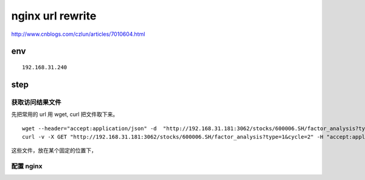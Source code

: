 ==================
nginx url rewrite
==================

http://www.cnblogs.com/czlun/articles/7010604.html

env
=================

::

    192.168.31.240

step
=================

获取访问结果文件
------------------
先把常用的 url 用 wget, curl 把文件取下来。

::

    wget --header="accept:application/json" -d  "http://192.168.31.181:3062/stocks/600006.SH/factor_analysis?type=1&cycle=2"  # -d 输出调试信息
    curl -v -X GET "http://192.168.31.181:3062/stocks/600006.SH/factor_analysis?type=1&cycle=2" -H "accept:application/json"  # -v 输出调试信息

这些文件，放在某个固定的位置下，

配置 nginx 
-----------------






